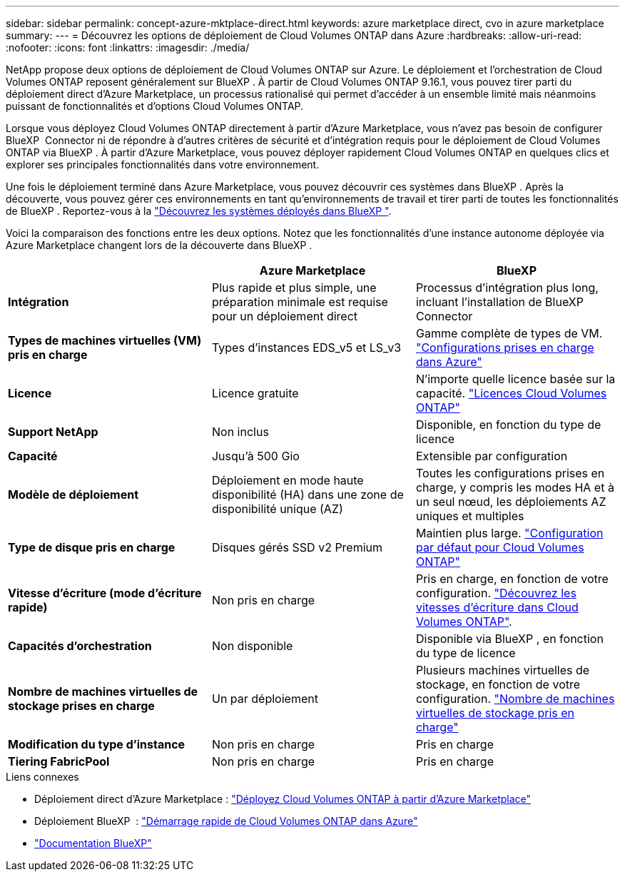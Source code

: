 ---
sidebar: sidebar 
permalink: concept-azure-mktplace-direct.html 
keywords: azure marketplace direct, cvo in azure marketplace 
summary:  
---
= Découvrez les options de déploiement de Cloud Volumes ONTAP dans Azure
:hardbreaks:
:allow-uri-read: 
:nofooter: 
:icons: font
:linkattrs: 
:imagesdir: ./media/


[role="lead"]
NetApp propose deux options de déploiement de Cloud Volumes ONTAP sur Azure. Le déploiement et l'orchestration de Cloud Volumes ONTAP reposent généralement sur BlueXP . À partir de Cloud Volumes ONTAP 9.16.1, vous pouvez tirer parti du déploiement direct d'Azure Marketplace, un processus rationalisé qui permet d'accéder à un ensemble limité mais néanmoins puissant de fonctionnalités et d'options Cloud Volumes ONTAP.

Lorsque vous déployez Cloud Volumes ONTAP directement à partir d'Azure Marketplace, vous n'avez pas besoin de configurer BlueXP  Connector ni de répondre à d'autres critères de sécurité et d'intégration requis pour le déploiement de Cloud Volumes ONTAP via BlueXP . À partir d'Azure Marketplace, vous pouvez déployer rapidement Cloud Volumes ONTAP en quelques clics et explorer ses principales fonctionnalités dans votre environnement.

Une fois le déploiement terminé dans Azure Marketplace, vous pouvez découvrir ces systèmes dans BlueXP . Après la découverte, vous pouvez gérer ces environnements en tant qu'environnements de travail et tirer parti de toutes les fonctionnalités de BlueXP . Reportez-vous à la link:task-deploy-cvo-azure-mktplc.html["Découvrez les systèmes déployés dans BlueXP "].

Voici la comparaison des fonctions entre les deux options. Notez que les fonctionnalités d'une instance autonome déployée via Azure Marketplace changent lors de la découverte dans BlueXP .

[cols="3*"]
|===
|  | Azure Marketplace | BlueXP 


| *Intégration* | Plus rapide et plus simple, une préparation minimale est requise pour un déploiement direct | Processus d'intégration plus long, incluant l'installation de BlueXP  Connector 


| *Types de machines virtuelles (VM) pris en charge*  a| 
Types d'instances EDS_v5 et LS_v3
| Gamme complète de types de VM. https://docs.netapp.com/us-en/cloud-volumes-ontap-relnotes/reference-configs-azure.html["Configurations prises en charge dans Azure"^] 


| *Licence* | Licence gratuite | N'importe quelle licence basée sur la capacité. link:concept-licensing.html["Licences Cloud Volumes ONTAP"] 


| *Support NetApp* | Non inclus | Disponible, en fonction du type de licence 


| *Capacité* | Jusqu'à 500 Gio | Extensible par configuration 


| *Modèle de déploiement* | Déploiement en mode haute disponibilité (HA) dans une zone de disponibilité unique (AZ) | Toutes les configurations prises en charge, y compris les modes HA et à un seul nœud, les déploiements AZ uniques et multiples 


| *Type de disque pris en charge* | Disques gérés SSD v2 Premium | Maintien plus large. link:concept-storage.html#azure-storage["Configuration par défaut pour Cloud Volumes ONTAP"] 


| *Vitesse d'écriture (mode d'écriture rapide)* | Non pris en charge | Pris en charge, en fonction de votre configuration. link:concept-write-speed.html["Découvrez les vitesses d'écriture dans Cloud Volumes ONTAP"]. 


| *Capacités d'orchestration* | Non disponible | Disponible via BlueXP , en fonction du type de licence 


| *Nombre de machines virtuelles de stockage prises en charge* | Un par déploiement | Plusieurs machines virtuelles de stockage, en fonction de votre configuration. link:task-managing-svms-azure.html#supported-number-of-storage-vms["Nombre de machines virtuelles de stockage pris en charge"] 


| *Modification du type d'instance* | Non pris en charge | Pris en charge 


| *Tiering FabricPool* | Non pris en charge | Pris en charge 
|===
.Liens connexes
* Déploiement direct d'Azure Marketplace : link:task-deploy-cvo-azure-mktplc.html["Déployez Cloud Volumes ONTAP à partir d'Azure Marketplace"]
* Déploiement BlueXP  : link:task-getting-started-azure.html["Démarrage rapide de Cloud Volumes ONTAP dans Azure"]
* https://docs.netapp.com/us-en/bluexp-family/index.html["Documentation BlueXP"^]

